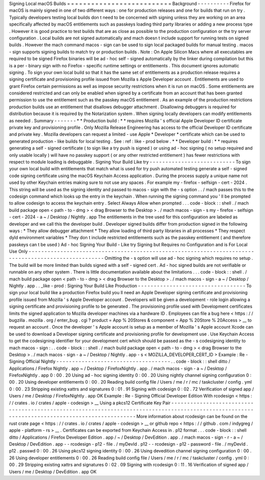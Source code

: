 Signing
Local
macOS
Builds
=
=
=
=
=
=
=
=
=
=
=
=
=
=
=
=
=
=
=
=
=
=
=
=
=
=
Background
-
-
-
-
-
-
-
-
-
-
Firefox
for
macOS
is
mainly
signed
in
one
of
two
different
ways
:
one
for
production
releases
and
one
for
builds
that
run
on
try
.
Typically
developers
testing
local
builds
don
t
need
to
be
concerned
with
signing
unless
they
are
working
on
an
area
specifically
affected
by
macOS
entitlements
such
as
passkeys
loading
third
party
libraries
or
adding
a
new
process
type
.
However
it
is
good
practice
to
test
builds
that
are
as
close
as
possible
to
the
production
configuration
or
the
try
server
configuration
.
Local
builds
are
not
signed
automatically
and
mach
doesn
t
include
support
for
running
tests
on
signed
builds
.
However
the
mach
command
macos
-
sign
can
be
used
to
sign
local
packaged
builds
for
manual
testing
.
macos
-
sign
supports
signing
builds
to
match
try
or
production
builds
.
Note
:
On
Apple
Silicon
Macs
where
all
executables
are
required
to
be
signed
Firefox
binaries
will
be
ad
-
hoc
self
-
signed
automatically
by
the
linker
during
compilation
but
this
is
a
per
-
binary
sign
with
no
Firefox
-
specific
runtime
settings
or
entitlements
.
This
document
ignores
automatic
signing
.
To
sign
your
own
local
build
so
that
it
has
the
same
set
of
entitlements
as
a
production
release
requires
a
signing
certificate
and
provisioning
profile
issued
from
Mozilla
s
Apple
Developer
account
.
Entitlements
are
used
to
grant
Firefox
certain
permissions
as
well
as
impose
security
restrictions
when
it
is
run
on
macOS
.
Some
entitlements
are
considered
restricted
and
can
only
be
enabled
when
signed
by
a
certificate
from
an
account
that
has
been
granted
permission
to
use
the
entitlement
such
as
the
passkey
macOS
entitlement
.
As
an
example
of
the
production
restrictions
production
builds
use
an
entitlement
that
disallows
debugger
attachment
.
Disallowing
debuggers
is
required
for
distribution
because
it
is
required
by
the
Notarization
system
.
When
signing
locally
developers
can
modify
entitlements
as
needed
.
Summary
-
-
-
-
-
-
-
*
*
Production
build
:
*
*
requires
Mozilla
'
s
official
Apple
Developer
ID
certificate
private
key
and
provisioning
profile
.
Only
Mozilla
Release
Engineering
has
access
to
the
official
Developer
ID
certificate
and
private
key
.
Mozilla
developers
can
request
a
limited
-
use
Apple
*
Developer
*
certificate
which
can
be
used
to
generated
production
-
like
builds
for
local
testing
.
See
:
ref
:
like
-
prod
below
.
*
*
Developer
build
:
*
*
requires
generating
a
self
-
signed
certificate
(
to
sign
like
a
try
push
is
signed
)
or
using
ad
-
hoc
signing
(
no
setup
required
and
only
usable
locally
)
will
have
no
passkey
support
(
or
any
other
restricted
entitlement
)
has
fewer
restrictions
with
respect
to
module
loading
is
debuggable
.
Signing
Your
Build
Like
try
-
-
-
-
-
-
-
-
-
-
-
-
-
-
-
-
-
-
-
-
-
-
-
-
-
-
-
To
sign
your
own
local
build
with
entitlements
that
match
what
is
used
for
try
push
automated
testing
generate
a
self
-
signed
code
signing
certificate
using
the
macOS
Keychain
Access
application
.
During
the
process
supply
a
unique
name
not
used
by
other
Keychain
entries
making
sure
to
not
use
any
spaces
.
For
example
my
-
firefox
-
selfsign
-
cert
-
2024
.
This
string
will
be
used
as
the
signing
identity
and
passed
to
macos
-
sign
with
the
-
s
option
.
.
/
mach
passes
this
to
the
codesign
command
which
looks
up
the
entry
in
the
keychain
.
When
running
the
signing
command
you
'
ll
be
prompted
to
allow
codesign
to
access
the
keychain
entry
.
Select
Always
Allow
when
prompted
.
.
.
code
-
block
:
:
shell
.
/
mach
build
package
open
<
path
-
to
-
dmg
>
<
drag
Browser
to
the
Desktop
>
.
/
mach
macos
-
sign
-
s
my
-
firefox
-
selfsign
-
cert
-
2024
-
a
~
/
Desktop
/
Nightly
.
app
The
entitlements
in
the
tree
used
for
this
configuration
are
labeled
as
developer
and
we
call
this
the
developer
build
.
Developer
signed
builds
differ
from
production
signed
in
the
following
ways
:
*
They
allow
debugger
attachment
*
They
allow
loading
of
third
party
libraries
in
all
processes
*
They
respect
dyld
environment
variables
*
They
don
t
include
restricted
entitlements
such
as
the
passkey
entitlement
(
and
therefore
passkeys
can
t
be
used
)
Ad
-
hoc
Signing
Your
Build
-
Like
try
Signing
but
Requires
no
Configuration
and
is
For
Local
Use
Only
-
-
-
-
-
-
-
-
-
-
-
-
-
-
-
-
-
-
-
-
-
-
-
-
-
-
-
-
-
-
-
-
-
-
-
-
-
-
-
-
-
-
-
-
-
-
-
-
-
-
-
-
-
-
-
-
-
-
-
-
-
-
-
-
-
-
-
-
-
-
-
-
-
-
-
-
-
-
-
-
-
-
-
-
-
-
-
-
-
-
-
-
-
-
-
-
-
-
-
-
-
Omitting
the
-
s
option
will
use
ad
-
hoc
signing
which
requires
no
setup
.
The
build
will
be
more
limited
than
builds
signed
with
a
self
-
signed
cert
.
Ad
-
hoc
signed
builds
are
not
verifiable
or
runnable
on
any
other
system
.
There
is
little
documentation
available
about
the
limitations
.
.
.
code
-
block
:
:
shell
.
/
mach
build
package
open
<
path
-
to
-
dmg
>
<
drag
Browser
to
the
Desktop
>
.
/
mach
macos
-
sign
-
a
~
/
Desktop
/
Nightly
.
app
.
.
_like
-
prod
:
Signing
Your
Build
Like
Production
-
-
-
-
-
-
-
-
-
-
-
-
-
-
-
-
-
-
-
-
-
-
-
-
-
-
-
-
-
-
-
-
-
-
To
sign
your
local
build
like
a
production
Firefox
build
you
ll
need
an
Apple
Developer
signing
certificate
and
provisioning
profile
issued
from
Mozilla
'
s
Apple
Developer
account
.
Developers
will
be
given
a
development
-
role
login
allowing
a
signing
certificate
and
provisioning
profile
to
be
generated
.
The
provisioning
profile
used
with
Development
certificates
limits
the
signed
application
to
Mozilla
developer
machines
via
a
hardware
ID
.
Employees
can
file
a
bug
here
<
https
:
/
/
bugzilla
.
mozilla
.
org
/
enter_bug
.
cgi
?
product
=
App
%
20Stores
&
component
=
App
%
20Store
%
20Access
>
__
to
request
an
account
.
Once
the
developer
'
s
Apple
account
is
setup
as
a
member
of
Mozilla
'
s
Apple
account
Xcode
can
be
used
to
download
a
Developer
signing
certificate
and
provisioning
profile
for
development
use
.
Use
Keychain
Access
to
get
the
codesigning
identifier
for
your
development
cert
which
should
be
passed
as
the
-
s
codesigning
identity
to
mach
macos
-
sign
:
.
.
code
-
block
:
:
shell
.
/
mach
build
package
open
<
path
-
to
-
dmg
>
<
drag
Browser
to
the
Desktop
>
.
/
mach
macos
-
sign
-
a
~
/
Desktop
/
Nightly
.
app
-
s
<
MOZILLA_DEVELOPER_CERT_ID
>
Example
:
Re
-
Signing
Official
Nightly
-
-
-
-
-
-
-
-
-
-
-
-
-
-
-
-
-
-
-
-
-
-
-
-
-
-
-
-
-
-
-
-
-
-
-
-
.
.
code
-
block
:
:
shell
ditto
/
Applications
/
Firefox
\
Nightly
.
app
~
/
Desktop
/
FirefoxNightly
.
app
.
/
mach
macos
-
sign
-
a
~
/
Desktop
/
FirefoxNightly
.
app
0
:
00
.
20
Using
ad
-
hoc
signing
identity
0
:
00
.
20
Using
nightly
channel
signing
configuration
0
:
00
.
20
Using
developer
entitlements
0
:
00
.
20
Reading
build
config
file
/
Users
/
me
/
r
/
mc
/
taskcluster
/
config
.
yml
0
:
00
.
23
Stripping
existing
xattrs
and
signatures
0
:
01
.
91
Signing
with
codesign
0
:
02
.
72
Verification
of
signed
app
/
Users
/
me
/
Desktop
/
FirefoxNightly
.
app
OK
Example
:
Re
-
Signing
Official
Developer
Edition
With
rcodesign
<
https
:
/
/
crates
.
io
/
crates
/
apple
-
codesign
>
__
Using
a
pkcs12
Certificate
Key
Pair
-
-
-
-
-
-
-
-
-
-
-
-
-
-
-
-
-
-
-
-
-
-
-
-
-
-
-
-
-
-
-
-
-
-
-
-
-
-
-
-
-
-
-
-
-
-
-
-
-
-
-
-
-
-
-
-
-
-
-
-
-
-
-
-
-
-
-
-
-
-
-
-
-
-
-
-
-
-
-
-
-
-
-
-
-
-
-
-
-
-
-
-
-
-
-
-
-
-
-
-
-
-
-
-
-
-
-
-
-
-
-
-
-
-
-
-
-
-
-
-
-
-
-
-
-
-
-
-
-
-
-
-
-
-
-
-
-
-
-
-
-
-
-
More
information
about
rcodesign
can
be
found
on
the
rust
crate
page
<
https
:
/
/
crates
.
io
/
crates
/
apple
-
codesign
>
__
or
github
repo
<
https
:
/
/
github
.
com
/
indygreg
/
apple
-
platform
-
rs
>
__
.
Certificates
can
be
exported
from
Keychain
Access
in
.
p12
format
.
.
.
code
-
block
:
:
shell
ditto
/
Applications
/
Firefox
\
Developer
\
Edition
.
app
/
~
/
Desktop
/
DevEdition
.
app
.
/
mach
macos
-
sign
-
r
-
a
~
/
Desktop
/
DevEdition
.
app
\
-
-
rcodesign
-
p12
-
file
.
/
myDevId
.
p12
\
-
-
rcodesign
-
p12
-
password
-
file
.
/
myDevId
.
p12
.
passwd
0
:
00
.
26
Using
pkcs12
signing
identity
0
:
00
.
26
Using
devedition
channel
signing
configuration
0
:
00
.
26
Using
developer
entitlements
0
:
00
.
26
Reading
build
config
file
/
Users
/
me
/
r
/
mc
/
taskcluster
/
config
.
yml
0
:
00
.
29
Stripping
existing
xattrs
and
signatures
0
:
02
.
09
Signing
with
rcodesign
0
:
11
.
16
Verification
of
signed
app
/
Users
/
me
/
Desktop
/
DevEdition
.
app
OK
